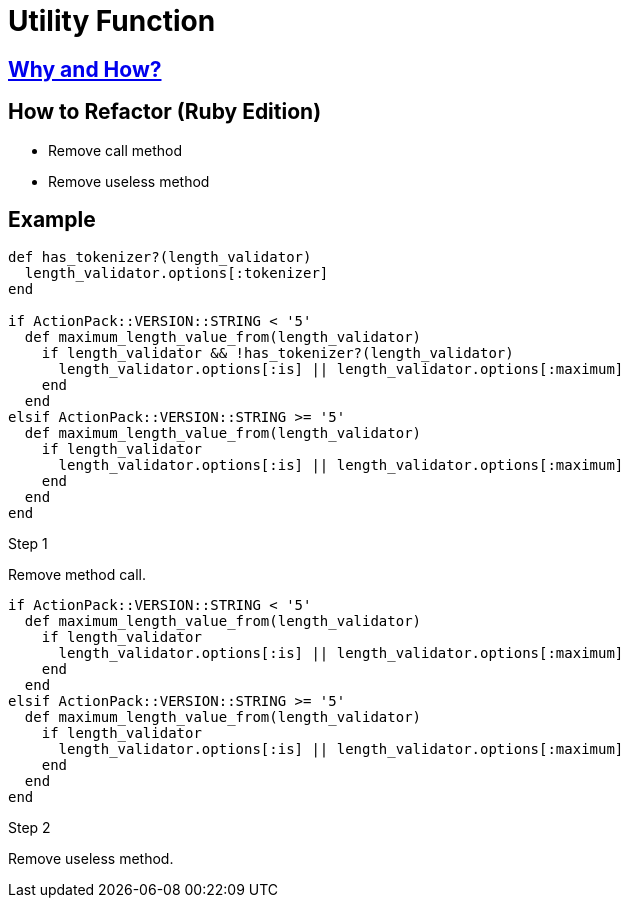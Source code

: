 # Utility Function
:source-highlighter: pygments
:pygments-style: pastie
:icons: font
:experimental:
:toc!:

## https://github.com/troessner/reek/blob/master/docs/Utility-Function.md[Why and How?]

## How to Refactor (Ruby Edition)
* Remove call method
* Remove useless method

## Example

```ruby
def has_tokenizer?(length_validator)
  length_validator.options[:tokenizer]
end

if ActionPack::VERSION::STRING < '5'
  def maximum_length_value_from(length_validator)
    if length_validator && !has_tokenizer?(length_validator)
      length_validator.options[:is] || length_validator.options[:maximum]
    end
  end
elsif ActionPack::VERSION::STRING >= '5'
  def maximum_length_value_from(length_validator)
    if length_validator
      length_validator.options[:is] || length_validator.options[:maximum]
    end
  end
end
```

.Step 1
Remove method call.
```ruby
if ActionPack::VERSION::STRING < '5'
  def maximum_length_value_from(length_validator)
    if length_validator
      length_validator.options[:is] || length_validator.options[:maximum]
    end
  end
elsif ActionPack::VERSION::STRING >= '5'
  def maximum_length_value_from(length_validator)
    if length_validator
      length_validator.options[:is] || length_validator.options[:maximum]
    end
  end
end
```

.Step 2
Remove useless method.
